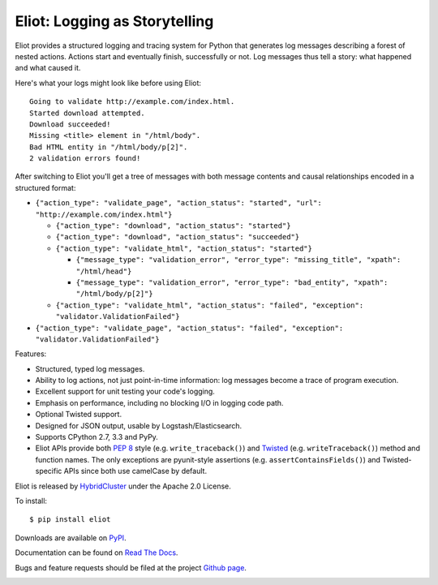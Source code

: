 Eliot: Logging as Storytelling
==============================

Eliot provides a structured logging and tracing system for Python that generates log messages describing a forest of nested actions.
Actions start and eventually finish, successfully or not.
Log messages thus tell a story: what happened and what caused it.

Here's what your logs might look like before using Eliot::

    Going to validate http://example.com/index.html.
    Started download attempted.
    Download succeeded!
    Missing <title> element in "/html/body".
    Bad HTML entity in "/html/body/p[2]".
    2 validation errors found!

After switching to Eliot you'll get a tree of messages with both message contents and causal relationships encoded in a structured format:

* ``{"action_type": "validate_page", "action_status": "started", "url": "http://example.com/index.html"}``

  * ``{"action_type": "download", "action_status": "started"}``
  * ``{"action_type": "download", "action_status": "succeeded"}``
  * ``{"action_type": "validate_html", "action_status": "started"}``

    * ``{"message_type": "validation_error", "error_type": "missing_title", "xpath": "/html/head"}``
    * ``{"message_type": "validation_error", "error_type": "bad_entity", "xpath": "/html/body/p[2]"}``

  * ``{"action_type": "validate_html", "action_status": "failed", "exception": "validator.ValidationFailed"}``

* ``{"action_type": "validate_page", "action_status": "failed", "exception": "validator.ValidationFailed"}``

Features:

* Structured, typed log messages.
* Ability to log actions, not just point-in-time information: log messages become a trace of program execution.
* Excellent support for unit testing your code's logging.
* Emphasis on performance, including no blocking I/O in logging code path.
* Optional Twisted support.
* Designed for JSON output, usable by Logstash/Elasticsearch.
* Supports CPython 2.7, 3.3 and PyPy.
* Eliot APIs provide both `PEP 8`_ style (e.g. ``write_traceback()``) and `Twisted`_ (e.g. ``writeTraceback()``) method and function names.
  The only exceptions are pyunit-style assertions (e.g. ``assertContainsFields()``) and Twisted-specific APIs since both use camelCase by default.

Eliot is released by `HybridCluster`_ under the Apache 2.0 License.

To install::

     $ pip install eliot

Downloads are available on `PyPI`_.

Documentation can be found on `Read The Docs`_.

Bugs and feature requests should be filed at the project `Github page`_.

.. _PEP 8: http://legacy.python.org/dev/peps/pep-0008/
.. _Twisted: https://twistedmatrix.com/documents/current/core/development/policy/coding-standard.html
.. _Read the Docs: https://eliot.readthedocs.org/
.. _Github page: https://github.com/hybridcluster/eliot
.. _PyPI: https://pypi.python.org/pypi/eliot
.. _HybridCluster: https://hybridcluster.github.io

.. image:: https://travis-ci.org/hybridcluster/eliot.png?branch=master
           :target: http://travis-ci.org/hybridcluster/eliot
           :alt: Build Status
